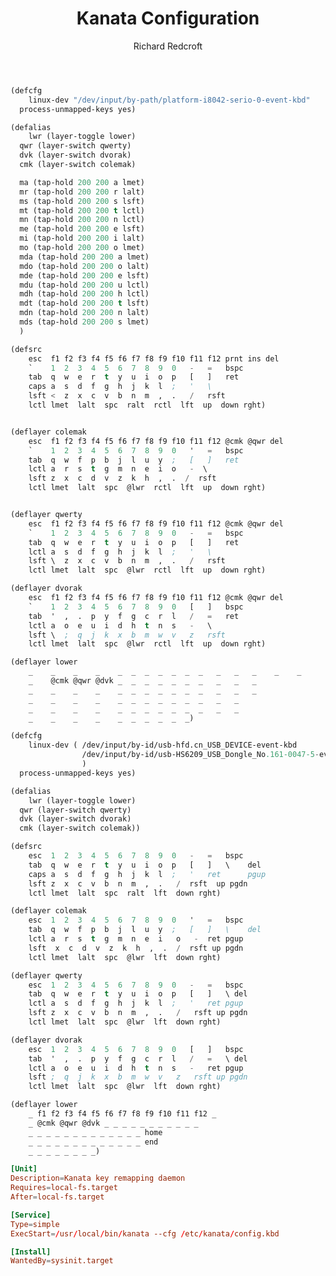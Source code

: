 #+TITLE: Kanata Configuration
#+AUTHOR: Richard Redcroft
#+EMAIL: Richard@Redcroft.tech
#+OPTIONS: toc:nil num:nil
#+PROPERTY: Header-args :tangle-mode (identity #o444) :mkdirp yes
#+auto_tangle: t

#+begin_src lisp :tangle (if (string= system-name "red") "/sudo::/etc/kanata/config.kbd" "")
  (defcfg
      linux-dev "/dev/input/by-path/platform-i8042-serio-0-event-kbd"
    process-unmapped-keys yes)

  (defalias
      lwr (layer-toggle lower)
    qwr (layer-switch qwerty)
    dvk (layer-switch dvorak)
    cmk (layer-switch colemak)

    ma (tap-hold 200 200 a lmet)
    mr (tap-hold 200 200 r lalt)
    ms (tap-hold 200 200 s lsft)
    mt (tap-hold 200 200 t lctl)
    mn (tap-hold 200 200 n lctl)
    me (tap-hold 200 200 e lsft)
    mi (tap-hold 200 200 i lalt)
    mo (tap-hold 200 200 o lmet)
    mda (tap-hold 200 200 a lmet)
    mdo (tap-hold 200 200 o lalt)
    mde (tap-hold 200 200 e lsft)
    mdu (tap-hold 200 200 u lctl)
    mdh (tap-hold 200 200 h lctl)
    mdt (tap-hold 200 200 t lsft)
    mdn (tap-hold 200 200 n lalt)
    mds (tap-hold 200 200 s lmet)
    )

  (defsrc
      esc  f1 f2 f3 f4 f5 f6 f7 f8 f9 f10 f11 f12 prnt ins del
      `    1  2  3  4  5  6  7  8  9  0   -   =   bspc
      tab  q  w  e  r  t  y  u  i  o  p   [   ]   ret
      caps a  s  d  f  g  h  j  k  l  ;   '   \
      lsft <  z  x  c  v  b  n  m  ,  .   /   rsft
      lctl lmet  lalt  spc  ralt  rctl  lft  up  down rght)


  (deflayer colemak
      esc  f1 f2 f3 f4 f5 f6 f7 f8 f9 f10 f11 f12 @cmk @qwr del
      `    1  2  3  4  5  6  7  8  9  0   '   =   bspc
      tab  q  w  f  p  b  j  l  u  y  ;   [   ]   ret
      lctl a  r  s  t  g  m  n  e  i  o   -  \
      lsft z  x  c  d  v  z  k  h  ,  .  /  rsft
      lctl lmet  lalt  spc  @lwr  rctl  lft  up  down rght)


  (deflayer qwerty
      esc  f1 f2 f3 f4 f5 f6 f7 f8 f9 f10 f11 f12 @cmk @qwr del
      `    1  2  3  4  5  6  7  8  9  0   -   =   bspc
      tab  q  w  e  r  t  y  u  i  o  p   [   ]   ret
      lctl a  s  d  f  g  h  j  k  l  ;   '   \
      lsft \  z  x  c  v  b  n  m  ,  .   /   rsft
      lctl lmet  lalt  spc  @lwr  rctl  lft  up  down rght)

  (deflayer dvorak
      esc  f1 f2 f3 f4 f5 f6 f7 f8 f9 f10 f11 f12 @cmk @qwr del
      `    1  2  3  4  5  6  7  8  9  0   [   ]   bspc
      tab  '  ,  .  p  y  f  g  c  r  l   /   =   ret
      lctl a  o  e  u  i  d  h  t  n  s   -   \
      lsft \  ;  q  j  k  x  b  m  w  v   z   rsft
      lctl lmet  lalt  spc  @lwr  rctl  lft  up  down rght)

  (deflayer lower
      _    _    _    _    _  _  _  _  _  _  _   _   _   _    _    _
      _    @cmk @qwr @dvk _  _  _  _  _  _  _   _   _   _
      _    _    _    _    _  _  _  _  _  _  _   _   _   _
      _    _    _    _    _  _  _  _  _  _  _   _   _
      _    _    _    _    _  _  _  _  _  _  _   _   _
      _    _    _    _    _  _  _  _  _  _)
#+end_src

#+begin_src lisp :tangle (if (string= system-name "poseidon") "/sudo::/etc/kanata/config.kbd" "")
  (defcfg
      linux-dev ( /dev/input/by-id/usb-hfd.cn_USB_DEVICE-event-kbd
                  /dev/input/by-id/usb-HS6209_USB_Dongle_No.161-0047-5-event-kbd
                  )
    process-unmapped-keys yes)

  (defalias
      lwr (layer-toggle lower)
    qwr (layer-switch qwerty)
    dvk (layer-switch dvorak)
    cmk (layer-switch colemak))

  (defsrc
      esc  1  2  3  4  5  6  7  8  9  0   -   =   bspc
      tab  q  w  e  r  t  y  u  i  o  p   [   ]   \    del
      caps a  s  d  f  g  h  j  k  l  ;   '   ret      pgup
      lsft z  x  c  v  b  n  m  ,  .   /  rsft  up pgdn
      lctl lmet  lalt  spc  ralt  lft  down rght)

  (deflayer colemak
      esc  1  2  3  4  5  6  7  8  9  0   '   =   bspc
      tab  q  w  f  p  b  j  l  u  y  ;   [   ]   \    del
      lctl a  r  s  t  g  m  n  e  i   o   -  ret pgup
      lsft  x  c  d  v  z  k  h  ,  .  /  rsft up pgdn
      lctl lmet  lalt  spc  @lwr  lft  down rght)

  (deflayer qwerty
      esc  1  2  3  4  5  6  7  8  9  0   -   =   bspc
      tab  q  w  e  r  t  y  u  i  o  p   [   ]   \ del
      lctl a  s  d  f  g  h  j  k  l  ;   '   ret pgup
      lsft z  x  c  v  b  n  m  ,  .   /   rsft up pgdn
      lctl lmet  lalt  spc  @lwr  lft  down rght)

  (deflayer dvorak
      esc  1  2  3  4  5  6  7  8  9  0   [   ]   bspc
      tab  '  ,  .  p  y  f  g  c  r  l   /   =   \ del
      lctl a  o  e  u  i  d  h  t  n  s   -   ret pgup
      lsft ;  q  j  k  x  b  m  w  v   z   rsft up pgdn
      lctl lmet  lalt  spc  @lwr  lft  down rght)

  (deflayer lower
      _ f1 f2 f3 f4 f5 f6 f7 f8 f9 f10 f11 f12 _
      _ @cmk @qwr @dvk _ _ _ _ _ _ _ _ _ _ _
      _ _ _ _ _ _ _ _ _ _ _ _ _ home
      _ _ _ _ _ _ _ _ _ _ _ _ _ end
      _ _ _ _ _ _ _ _)
#+end_src

#+begin_src conf :tangle "/sudo::/etc/systemd/system/kanata.service"
  [Unit]
  Description=Kanata key remapping daemon
  Requires=local-fs.target
  After=local-fs.target

  [Service]
  Type=simple
  ExecStart=/usr/local/bin/kanata --cfg /etc/kanata/config.kbd

  [Install]
  WantedBy=sysinit.target
#+end_src
